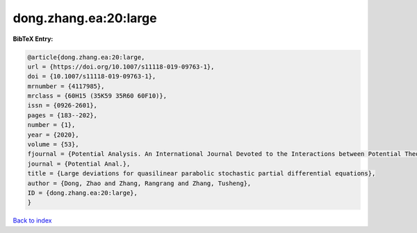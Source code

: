 dong.zhang.ea:20:large
======================

.. :cite:t:`dong.zhang.ea:20:large`

.. bibliography:: ../../All.bib

**BibTeX Entry:**

.. code-block:: bibtex

   @article{dong.zhang.ea:20:large,
   url = {https://doi.org/10.1007/s11118-019-09763-1},
   doi = {10.1007/s11118-019-09763-1},
   mrnumber = {4117985},
   mrclass = {60H15 (35K59 35R60 60F10)},
   issn = {0926-2601},
   pages = {183--202},
   number = {1},
   year = {2020},
   volume = {53},
   fjournal = {Potential Analysis. An International Journal Devoted to the Interactions between Potential Theory, Probability Theory, Geometry and Functional Analysis},
   journal = {Potential Anal.},
   title = {Large deviations for quasilinear parabolic stochastic partial differential equations},
   author = {Dong, Zhao and Zhang, Rangrang and Zhang, Tusheng},
   ID = {dong.zhang.ea:20:large},
   }

`Back to index <../index>`_
